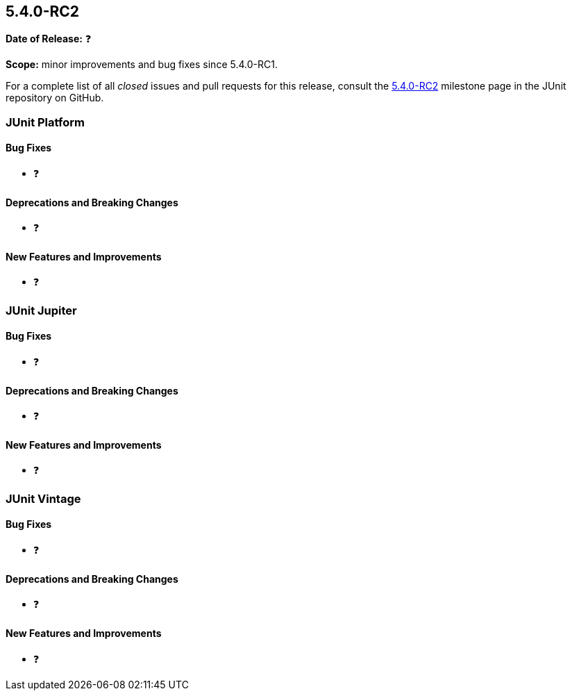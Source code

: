 [[release-notes-5.4.0-RC2]]
== 5.4.0-RC2

*Date of Release:* ❓

*Scope:* minor improvements and bug fixes since 5.4.0-RC1.

For a complete list of all _closed_ issues and pull requests for this release, consult the
link:{junit5-repo}+/milestone/35?closed=1+[5.4.0-RC2] milestone page in the JUnit
repository on GitHub.


[[release-notes-5.4.0-RC2-junit-platform]]
=== JUnit Platform

==== Bug Fixes

* ❓

==== Deprecations and Breaking Changes

* ❓

==== New Features and Improvements

* ❓


[[release-notes-5.4.0-RC2-junit-jupiter]]
=== JUnit Jupiter

==== Bug Fixes

* ❓

==== Deprecations and Breaking Changes

* ❓

==== New Features and Improvements

* ❓


[[release-notes-5.4.0-RC2-junit-vintage]]
=== JUnit Vintage

==== Bug Fixes

* ❓

==== Deprecations and Breaking Changes

* ❓

==== New Features and Improvements

* ❓
